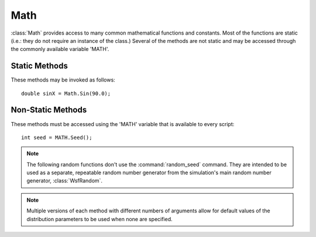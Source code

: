 .. ****************************************************************************
.. CUI
..
.. The Advanced Framework for Simulation, Integration, and Modeling (AFSIM)
..
.. The use, dissemination or disclosure of data in this file is subject to
.. limitation or restriction. See accompanying README and LICENSE for details.
.. ****************************************************************************

Math
----

.. class:: Math

:class:`Math` provides access to many common mathematical functions and constants. Most of the functions are static (i.e.: they
do not require an instance of the class.) Several of the methods are not static and may be accessed through the commonly available
variable 'MATH'.

Static Methods
==============

These methods may be invoked as follows::

   double sinX = Math.Sin(90.0);

.. method:: static double E()

   Returns the value of Euler's Number (e).

.. method:: static double PI()

   Returns the value of PI.

.. method:: static double PI_OVER_2()

   Returns the value of PI/2.

.. method:: static double PI_OVER_4()

   Returns the value of PI/4.

.. method:: static double TWO_PI()

   Returns the value of 2*PI.

.. method:: static double FOUR_PI()

   Returns the value of 4*PI.

.. method:: static double RAD_PER_DEG()

   Returns the number of radians per degree.

.. method:: static double DEG_PER_RAD()

   Returns the number of degrees per radian.

.. method:: static double M_PER_FT()

   Returns the number of meters per foot.

.. method:: static double M_PER_MI()

   Returns the number of meters per mile.

.. method:: static double M_PER_NM()

   Returns the number of meters per nautical mile.

.. method:: static double FT_PER_M()

   Returns the number of feet per meter.

.. method:: static double FT_PER_MI()

   Returns the number of feet per mile.

.. method:: static double FT_PER_NM()

   Returns the number of feet per nautical mile.

.. method:: static double NM_PER_FT()

   Returns the number of nautical miles per foot.

.. method:: static double MPS_PER_MPH()

   Returns the number of meters/second per mile/hour.

.. method:: static double MPH_PER_MPS()

   Returns the number of miles/hour per meters/second.

.. method:: static double MPS_PER_NMPH()

   Returns the number of meters/second per nmiles/hour.

.. method:: static double NMPH_PER_MPS()

   Returns the number of nmiles/hour per meters/second.

.. method:: static double LB_PER_KG()

   Returns the number of pounds (mass) per kilogram.

.. method:: static double LB_PER_NT()

   Returns the number of pounds (force) per Newton.

.. method:: static double KG_PER_LB()

   Returns the number of kilograms per pound (mass).

.. method:: static double NT_PER_LB()

   Returns the number of Newtons per pound (force).

.. method:: static double LIGHT_SPEED()

   Returns the speed of light (meters per second)

.. method:: static double BOLTZMANN_CONSTANT()

   Returns Boltzmann constant, kb (Joules per degree Kelvin)

.. method:: static double GRAVITATIONAL_CONSTANT()

   Returns Newton's gravitational constant, G (N-m^2 / kg^2).

.. method:: static double Sin(double aAngle)

   Returns the sine of the provided angle (degrees).

.. method:: static double ASin(double aNumber)

   Returns the arc sine [-90 ... -90] of the provided number.

.. method:: static double Cos(double aAngle)

   Returns the cosine of the provided angle (degrees).

.. method:: static double ACos(double aNumber)

   Returns the arc cosine [0 ... 180] of the provided number.

.. method:: static double Tan(double aAngle)

   Returns the tangent of the provided angle (degrees).

.. method:: static double ATan(double aNumber)

   Returns the arc tangent [-90 ... 90] of the provided number.

.. method:: static double ATan2(double aY, double aX)

   Returns the arc tangent of (Y/X) [-180 ... 180] of the provided number.

.. method:: static double Sqrt(double aNumber)

   Returns the square root of the provided number.

.. method:: static double Fabs(double aNumber)

   Returns the absolute value of the provided number.

.. method:: static double Log10(double aNumber)

   Returns the base-10 logarithm of the provided number.

.. method:: static double Log(double aNumber)
            static double Log(double aNumber, double aBase)
.. method:: static double Ln(double aNumber)
            static double Ln(double aNumber, double aBase)

   Returns the natural logarithm of the provided number.  Uses the base if provided
   as a second parameter.

.. method:: static double Pow(double aX, double aY)

   Returns the value of X raised to the power of Y.

.. method:: static double Floor(double aNumber)

   Returns the largest integer not greater than the provided number.

.. method:: static double Ceil(double aNumber)

   Returns the smallest integer not less than the provided number.

.. method:: static double Fmod(double aX, double aY)

   Returns the floating-point remainder of X divided by Y.

.. method:: static int Mod(int aX, int aY)

   Returns the integer remainder of X divided by Y.

.. method:: static double Max(double aX, double aY)

   Returns the maximum of X and Y.

.. method:: static double Min(double aX, double aY)

   Returns the minimum of X and Y.

.. method:: static double Lerp(double aValue, double aOrigRangeMin, double aOrigRangeMax, double aNewRangeMin, double aNewRangeMax)

   Interpolates the given value from one scale to another using linear interpolation. y = y0 + ((x-x0)*(y1-y0)/(x1-x0))

.. method:: static double Limit(double aVal, double aBound)
.. method:: static double Limit(double aVal, double aLowerBound, double aUpperBound)

   Returns the value bounded by the range [aLowerBound &<= aVal &<= aUpperBound] or [-aBound &<= aVal
   &<= aBound].

.. method:: static bool AngleIsBetween(double aAngle, double aLowerLimit, double aUpperLimit)

   Returns true if aAngle is within the lower and upper limit. The angles are in degrees and will be normalized before comparing.

.. method:: static bool AngleWithinTolerance(double aAngle, double aTolerance)

   Returns true if aAngle is within the specified tolerance. (degrees)

.. method:: static double NormalizeAngleMinus180_180(double aAngle)

   Returns the angle normalized to be between -180 and 180 degrees.

.. method:: static double NormalizeAngle0_360(double aAngle)

   Returns the angle normalized to be between 0 and 360 degrees.

.. method:: static double Sign(double aNumber)

   Returns the sign of the number, -1 or +1

.. method:: static double LinearToDB(double aNumber)

   Returns a decibel scaled value given a linear value.

.. method:: static double DB_ToLinear(double aNumber)

   Returns a linear scaled value given a decibel value.

.. method:: static double SafeLinearToDB(double aNumber)

   Returns a decibel scaled value given a linear value.

.. method:: static double StringToLat(string aLat)

   Returns a degree decimal equivalent of a string formatted latitude value.

.. method:: static double StringToLon(string aLon)

   Returns a degree decimal equivalent of a string formatted longitude value.

.. method:: static string LatToString(double aLat)

   Returns a string formatted latitude value given the degree decimal equivalent.

.. method:: static string LonToString(double aLon)

   Returns a string formatted longitude value given the degree decimal equivalent

.. method:: static double DOUBLE_MAX()

   Returns the maximum value a double can contain. (1.7976931348623158e+308)

.. method:: static double DOUBLE_MIN()

   Returns the minimum value a double can contain. (2.2250738585072014e-308)

.. method:: static double INTEGER_MAX()

   Returns the maximum value an integer can contain. (2147483647)

.. method:: static double INTEGER_MIN()

   Returns the minimum value an integer can contain. (-2147483648)

Non-Static Methods
==================

These methods must be accessed using the 'MATH' variable that is available to every script::

   int seed = MATH.Seed();

.. note::

   The following random functions don't use the :command:`random_seed` command.
   They are intended to be used as a separate, repeatable random number generator from the simulation's main random
   number generator, :class:`WsfRandom`.

.. note::

   Multiple versions of each method with different numbers of arguments allow for default values of the distribution parameters to
   be used when none are specified.

.. method:: void SetSeed(int aSeed)

   Sets the random number generator's seed.

.. method:: int Seed()

   Returns the random number generator's seed.

.. method:: double RandomUniform()
            double RandomUniform(double aMinValue, double aMaxValue)

   Returns a random number using a uniform distribution.

   * **aMinValue** Minimum value of range, default is 0.0.
   * **aMaxValue** Maximum value of range, default is 1.0.

.. method:: bool RandomBernoulli()
            bool RandomBernoulli(double aP)

   Returns a random true or false result using a Bernoulli distribution.

   * **aP** The probability of returning a true result, default is 0.5.

.. method:: int RandomBinomial()
            int RandomBinomial(int aT)
            int RandomBinomial(int aT, double aP)

   Returns a random number using a Binomial distribution.

   * **aT** The number of trials, default is 1.
   * **aP** The probability of a trial generating true, default is 0.5.

.. method:: int RandomNegativeBinomial()
            int RandomNegativeBinomial(int aK)
            int RandomNegativeBinomial(int aK, double aP)

   Returns a random number using a Negative Binomial distribution.

   * **aK** The number of desired true outcomes, default is 1.
   * **aP** The probability of a trial generating true, default is 0.5.

.. method:: int RandomGeometric()
            int RandomGeometric(double aP)

   Returns a random number using a Geometric distribution, equivalent to the Negative Binomial distribution with aK = 1.

   * **aP** The probability of a trial generating true, default is 0.5.

.. method:: int RandomPoisson()
            int RandomPoisson(double aMean)

   Returns a random number according to a Poisson distribution.

   * **aMean** The mean number of occurrences of the event, default is 1.0.

.. method:: double RandomExponential()
            double RandomExponential(double aLambda)

   Returns a random number according to an exponential distribution.  This function is useful for drawing a random number
   associated with the waiting times between independent Poisson-random events (such as in bank queuing or radioactive
   decay).

   * **aLambda** Defines the rate of events per unit, default is 1.0.

.. method:: double RandomGamma()
            double RandomGamma(double aAlpha)
            double RandomGamma(double aAlpha, double aBeta)

   Returns a random number using a Gamma distribution.

   * **aAlpha** The shape parameter, default is 1.0.
   * **aBeta** The scale parameter, default is 1.0.

.. method:: double RandomWeibull()
            double RandomWeibull(double aA)
            double RandomWeibull(double aA, double aB)

   Returns a random number using a Weibull distribution.

   * **aA** The shape parameter, default is 1.0.
   * **aB** The scale parameter, default is 1.0.

.. method:: double RandomExtremeValue(double aA, double aB)

   Returns a random number using an ExtremeValue distribution.

   * **aA** The location parameter, default is 1.0.
   * **aB** The scale parameter, default is 0.0.

.. method:: double RandomGaussian()
            double RandomGaussian(double aMean)
            double RandomGaussian(double aMean, double aStdDev)
            double RandomNormal()
            double RandomNormal(double aMean)
            double RandomNormal(double aMean, double aStdDev)

   Returns a random number using a Normal (or Gaussian) distribution.

   * **aMean** The mean distribution parameter, default is 0.0.
   * **aStdDev** The standard deviation parameter, default is 1.0.

.. method:: double RandomLogNormal()
            double RandomLogNormal(double aM)
            double RandomLogNormal(double aM, double aS)

   Returns a random number using a LogNormal distribution.

   * **aM** The log-mean distribution parameter, default is 0.0.
   * **aS** The log-deviation distribution parameter, default is 1.0.

.. method:: double RandomChiSquared()
            double RandomChiSquared(double aN)

   Returns a random number using a ChiSquared distribution.

   * **aN** The degrees of freedom parameter, default is 1.0.

.. method:: double RandomCauchy()
            double RandomCauchy(double aA)
            double RandomCauchy(double aA, double aB)

   Returns a random number using a Cauchy distribution.

   * **aA** The location parameter, default is 0.0.
   * **aB** The scale parameter, default is 1.0.

.. method:: double RandomFisherF()
            double RandomFisherF(double aM)
            double RandomFisherF(double aM, double aN)

   Returns a random number using a FisherF distribtution.

   * **aM** The first degree of freedom parameter, default is 1.0.
   * **aN** The second degree of freedom parameter, default is 1.0.

.. method:: double RandomStudentT()
            double RandomStudentT(double aN)

   Returns a random number using a StudentT distribution with the specified degrees of freedom.

   * **aN** The degrees of freedom, default is 1

.. method:: double RandomRayleigh(double aRadius)

   Returns a random number using a Rayleigh distribution using the specified radius.

.. method:: int Roll(int aLowerLimit, int aUpperLimit)

   Returns a random number using a uniform distribution between the specified lower and upper limits.

.. method:: Array<int> AssignMaxProfit(Array<Array<int>> values)
.. method:: Array<int> AssignMaxProfit(Array<Array<double>> values)

   Returns the maximum profit assignment of rows to columns, assuming that values[a][b] holds the profit obtained from
   assigning a -> b. Example::

    Array<Array<int> > vals = { {6,4,3},
                                {3,1,2},
                                {3,0,0} };
    Array<int> assigns = MATH.AssignMaxProfit(vals);   //expect [1,2,0] returned

.. method:: Array<int> AssignMinCost(Array<Array<int>> values)
.. method:: Array<int> AssignMinCost(Array<Array<double>> values)

   Returns the minimum cost assignment of rows to columns, assuming that values[a][b] holds the cost incurred by assigning
   a -> b.

